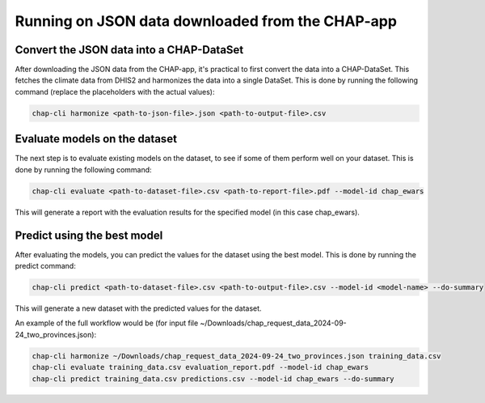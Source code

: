 Running on JSON data downloaded from the CHAP-app
=================================================

Convert the JSON data into a CHAP-DataSet
------------------------------------------

After downloading the JSON data from the CHAP-app, it's practical to first convert the data into a CHAP-DataSet. This
fetches the climate data from DHIS2 and harmonizes the data into a single DataSet. This is done by running the following
command (replace the placeholders with the actual values):

.. code-block:: bash

    chap-cli harmonize <path-to-json-file>.json <path-to-output-file>.csv


Evaluate models on the dataset
------------------------------
The next step is to evaluate existing models on the dataset, to see if some of them perform well on your dataset.
This is done by running the following command:

.. code-block:: bash

    chap-cli evaluate <path-to-dataset-file>.csv <path-to-report-file>.pdf --model-id chap_ewars


This will generate a report with the evaluation results for the specified model (in this case chap_ewars).

Predict using the best model
----------------------------

After evaluating the models, you can predict the values for the dataset using the best model. This is done by running the
predict command:

.. code-block:: bash

    chap-cli predict <path-to-dataset-file>.csv <path-to-output-file>.csv --model-id <model-name> --do-summary

This will generate a new dataset with the predicted values for the dataset.

An example of the full workflow would be (for input file ~/Downloads/chap_request_data_2024-09-24_two_provinces.json):

.. code-block:: bash

    chap-cli harmonize ~/Downloads/chap_request_data_2024-09-24_two_provinces.json training_data.csv
    chap-cli evaluate training_data.csv evaluation_report.pdf --model-id chap_ewars
    chap-cli predict training_data.csv predictions.csv --model-id chap_ewars --do-summary
